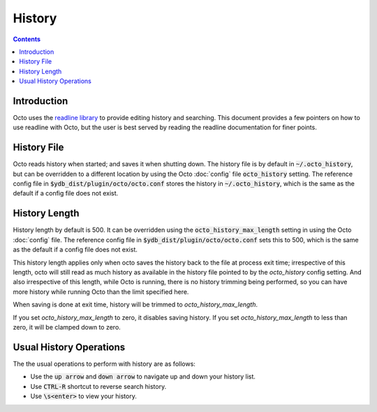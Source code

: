 .. #################################################################
.. #								   #
.. # Copyright (c) 2021 YottaDB LLC and/or its subsidiaries.       #
.. # All rights reserved.					   #
.. #								   #
.. #	This source code contains the intellectual property	   #
.. #	of its copyright holder(s), and is made available	   #
.. #	under a license.  If you do not know the terms of	   #
.. #	the license, please stop and do not read further.	   #
.. #								   #
.. #################################################################

====================
History
====================

.. contents::
   :depth: 2

------------
Introduction
------------

Octo uses the `readline library
<https://tiswww.case.edu/php/chet/readline/rltop.html>`_ to provide
editing history and searching. This document provides a few pointers on
how to use readline with Octo, but the user is best served by reading the
readline documentation for finer points.

------------
History File
------------

Octo reads history when started; and saves it when shutting
down. The history file is by default in :code:`~/.octo_history`, but can be
overridden to a different location by using the Octo :doc:`config` file
:code:`octo_history` setting.  The reference config file in
:code:`$ydb_dist/plugin/octo/octo.conf` stores the history in
:code:`~/.octo_history`, which is the same as the default if a config file does
not exist.

--------------
History Length
--------------
History length by default is 500. It can be overridden using the
:code:`octo_history_max_length` setting in using the Octo :doc:`config` file.
The reference config file in :code:`$ydb_dist/plugin/octo/octo.conf` sets this
to 500, which is the same as the default if a config file does not exist.

This history length applies only when octo saves the history back to the file
at process exit time; irrespective of this length, octo will still read as much
history as available in the history file pointed to by the `octo_history`
config setting. And also irrespective of this length, while Octo is running,
there is no history trimming being performed, so you can have more history
while running Octo than the limit specified here.

When saving is done at exit time, history will be trimmed to
`octo_history_max_length`.

If you set `octo_history_max_length` to zero, it disables saving history. If
you set `octo_history_max_length` to less than zero, it will be clamped down
to zero.

------------------------
Usual History Operations
------------------------
The the usual operations to perform with history are as follows:

* Use the :code:`up arrow` and :code:`down arrow` to navigate up and down your
  history list.
* Use :code:`CTRL-R` shortcut to reverse search history.
* Use :code:`\s<enter>` to view your history.
